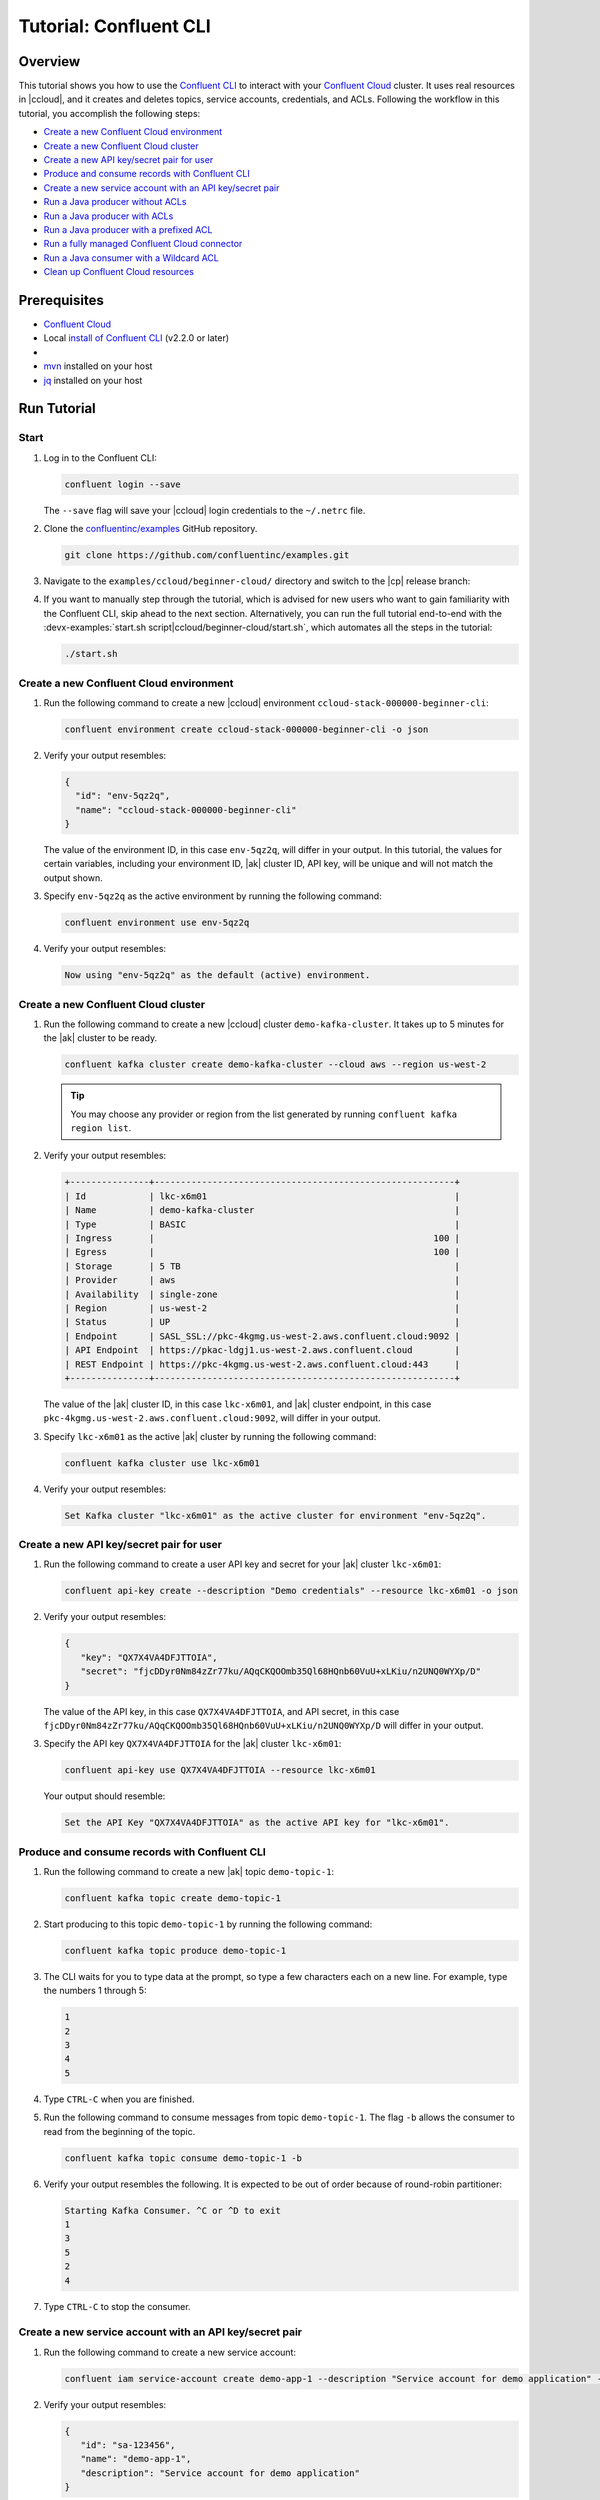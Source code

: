 .. _ccloud-cli-tutorial:

Tutorial: Confluent CLI
=======================

Overview
--------

This tutorial shows you how to use the `Confluent CLI
<https://docs.confluent.io/confluent-cli/current/install.html>`__ to interact with
your `Confluent Cloud <https://www.confluent.io/confluent-cloud/tryfree/>`__ cluster. It uses real
resources in |ccloud|, and it creates and deletes topics, service accounts,
credentials, and ACLs. Following the workflow in this tutorial, you accomplish
the following steps:

-  `Create a new Confluent Cloud environment`_
-  `Create a new Confluent Cloud cluster`_
-  `Create a new API key/secret pair for user`_
-  `Produce and consume records with Confluent CLI`_
-  `Create a new service account with an API key/secret pair`_
-  `Run a Java producer without ACLs`_
-  `Run a Java producer with ACLs`_
-  `Run a Java producer with a prefixed ACL`_
-  `Run a fully managed Confluent Cloud connector`_
-  `Run a Java consumer with a Wildcard ACL`_
-  `Clean up Confluent Cloud resources`_

Prerequisites
-------------

-  `Confluent Cloud <https://www.confluent.io/confluent-cloud/tryfree/>`__

-  Local `install of Confluent CLI
   <https://docs.confluent.io/confluent-cli/current/install.html>`__ (v2.2.0 or later)

-  .. include:: includes/prereq_timeout.rst

-  `mvn <https://maven.apache.org/install.html>`__ installed on your host

-  `jq <https://github.com/stedolan/jq/wiki/Installation>`__ installed on your host


Run Tutorial
------------

Start
~~~~~

#. Log in to the Confluent CLI:

   .. code-block:: bash

      confluent login --save

   The ``--save`` flag will save your |ccloud| login credentials to the
   ``~/.netrc`` file.


#. Clone the `confluentinc/examples <https://github.com/confluentinc/examples>`__ GitHub repository.

   .. code-block:: bash

       git clone https://github.com/confluentinc/examples.git

#. Navigate to the ``examples/ccloud/beginner-cloud/`` directory and switch to
   the |cp| release branch:

   .. codewithvars:: bash

       cd examples/ccloud/beginner-cloud/
       git checkout |release_post_branch|

#. If you want to manually step through the tutorial, which is advised for new
   users who want to gain familiarity with the Confluent CLI, skip ahead to the next
   section. Alternatively, you can run the full tutorial end-to-end with the
   :devx-examples:`start.sh script|ccloud/beginner-cloud/start.sh`, which
   automates all the steps in the tutorial:

   .. code-block:: bash

         ./start.sh

Create a new Confluent Cloud environment
~~~~~~~~~~~~~~~~~~~~~~~~~~~~~~~~~~~~~~~~

#. Run the following command to create a new |ccloud| environment
   ``ccloud-stack-000000-beginner-cli``:

   .. code-block:: bash

      confluent environment create ccloud-stack-000000-beginner-cli -o json

#. Verify your output resembles:

   .. code-block:: text

      {
        "id": "env-5qz2q",
        "name": "ccloud-stack-000000-beginner-cli"
      }

   The value of the environment ID, in this case ``env-5qz2q``, will differ in
   your output. In this tutorial, the values for certain variables, including
   your environment ID, |ak| cluster ID, API key, will be unique and will not
   match the output shown.

#. Specify ``env-5qz2q`` as the active environment by running the following
   command:

   .. code-block:: bash

       confluent environment use env-5qz2q

#. Verify your output resembles:

   .. code-block:: text

      Now using "env-5qz2q" as the default (active) environment.


Create a new Confluent Cloud cluster
~~~~~~~~~~~~~~~~~~~~~~~~~~~~~~~~~~~~

#. Run the following command to create a new |ccloud| cluster
   ``demo-kafka-cluster``. It takes up to 5 minutes for the |ak| cluster to be
   ready.

   .. code-block:: bash

      confluent kafka cluster create demo-kafka-cluster --cloud aws --region us-west-2

   .. tip::

      You may choose any provider or region from the list generated by running
      ``confluent kafka region list``.

#. Verify your output resembles:

   .. code-block:: text

      +---------------+---------------------------------------------------------+
      | Id            | lkc-x6m01                                               |
      | Name          | demo-kafka-cluster                                      |
      | Type          | BASIC                                                   |
      | Ingress       |                                                     100 |
      | Egress        |                                                     100 |
      | Storage       | 5 TB                                                    |
      | Provider      | aws                                                     |
      | Availability  | single-zone                                             |
      | Region        | us-west-2                                               |
      | Status        | UP                                                      |
      | Endpoint      | SASL_SSL://pkc-4kgmg.us-west-2.aws.confluent.cloud:9092 |
      | API Endpoint  | https://pkac-ldgj1.us-west-2.aws.confluent.cloud        |
      | REST Endpoint | https://pkc-4kgmg.us-west-2.aws.confluent.cloud:443     |
      +---------------+---------------------------------------------------------+

   The value of the |ak| cluster ID, in this case ``lkc-x6m01``, and |ak|
   cluster endpoint, in this case
   ``pkc-4kgmg.us-west-2.aws.confluent.cloud:9092``, will differ in your output.

#. Specify ``lkc-x6m01`` as the active |ak| cluster by running the following
   command:

   .. code-block:: bash

      confluent kafka cluster use lkc-x6m01

#. Verify your output resembles:

   .. code-block:: text

       Set Kafka cluster "lkc-x6m01" as the active cluster for environment "env-5qz2q".


Create a new API key/secret pair for user
~~~~~~~~~~~~~~~~~~~~~~~~~~~~~~~~~~~~~~~~~

#. Run the following command to create a user API key and secret for your |ak|
   cluster ``lkc-x6m01``:

   .. code-block:: bash

      confluent api-key create --description "Demo credentials" --resource lkc-x6m01 -o json

#. Verify your output resembles:

   .. code-block:: text

      {
         "key": "QX7X4VA4DFJTTOIA",
         "secret": "fjcDDyr0Nm84zZr77ku/AQqCKQOOmb35Ql68HQnb60VuU+xLKiu/n2UNQ0WYXp/D"
      }

   The value of the API key, in this case ``QX7X4VA4DFJTTOIA``, and API secret,
   in this case
   ``fjcDDyr0Nm84zZr77ku/AQqCKQOOmb35Ql68HQnb60VuU+xLKiu/n2UNQ0WYXp/D`` will
   differ in your output.

#. Specify the API key ``QX7X4VA4DFJTTOIA`` for the |ak| cluster ``lkc-x6m01``:

   .. code-block:: bash

      confluent api-key use QX7X4VA4DFJTTOIA --resource lkc-x6m01

   Your output should resemble:

   .. code-block:: text

      Set the API Key "QX7X4VA4DFJTTOIA" as the active API key for "lkc-x6m01".


Produce and consume records with Confluent CLI
~~~~~~~~~~~~~~~~~~~~~~~~~~~~~~~~~~~~~~~~~~~~~~

#. Run the following command to create a new |ak| topic ``demo-topic-1``:

   .. code-block:: bash

      confluent kafka topic create demo-topic-1

#. Start producing to this topic ``demo-topic-1`` by running the following command:

   .. code-block:: bash

      confluent kafka topic produce demo-topic-1

#. The CLI waits for you to type data at the prompt, so type a few characters each on a new line. For example, type the numbers 1 through 5:

   .. code-block:: bash

      1
      2
      3
      4
      5

#. Type ``CTRL-C`` when you are finished.

#. Run the following command to consume messages from topic ``demo-topic-1``.
   The flag ``-b`` allows the consumer to read from the beginning of the topic.

   .. code-block:: bash

      confluent kafka topic consume demo-topic-1 -b

#. Verify your output resembles the following. It is expected to be out of order because of round-robin partitioner:

   .. code-block:: text

      Starting Kafka Consumer. ^C or ^D to exit
      1
      3
      5
      2
      4

#. Type ``CTRL-C`` to stop the consumer.


Create a new service account with an API key/secret pair
~~~~~~~~~~~~~~~~~~~~~~~~~~~~~~~~~~~~~~~~~~~~~~~~~~~~~~~~

#. Run the following command to create a new service account:

   .. code-block:: bash

      confluent iam service-account create demo-app-1 --description "Service account for demo application" -o json

#. Verify your output resembles:

   .. code-block:: text

      {
         "id": "sa-123456",
         "name": "demo-app-1",
         "description": "Service account for demo application"
      }

   The value of the service account ID, in this case ``sa-123456``, will differ in
   your output.

#. Create an API key and secret for the service account ``sa-123456`` for the |ak|
   cluster ``lkc-x6m01`` by running the following command:

   .. code-block:: bash

      confluent api-key create --service-account sa-123456 --resource lkc-x6m01 -o json

#. Verify your output resembles:

   .. code-block:: text

      {
        "key": "ESN5FSNDHOFFSUEV",
        "secret": "nzBEyC1k7zfLvVON3vhBMQrNRjJR7pdMc2WLVyyPscBhYHkMwP6VpPVDTqhctamB"
      }

   The value of the service account's API key, in this case
   ``ESN5FSNDHOFFSUEV``, and API secret, in this case
   ``nzBEyC1k7zfLvVON3vhBMQrNRjJR7pdMc2WLVyyPscBhYHkMwP6VpPVDTqhctamB``, will
   differ in your output.

#. Create a local configuration file ``/tmp/client.config`` with |ccloud|
   connection information using the newly created |ak| cluster and the API key
   and secret for the service account. Substitute your values for the bootstrap
   server and credentials just created.

   .. code-block:: text

       sasl.mechanism=PLAIN
       security.protocol=SASL_SSL
       bootstrap.servers=pkc-4kgmg.us-west-2.aws.confluent.cloud:9092
       sasl.jaas.config=org.apache.kafka.common.security.plain.PlainLoginModule required username='ESN5FSNDHOFFSUEV' password='nzBEyC1k7zfLvVON3vhBMQrNRjJR7pdMc2WLVyyPscBhYHkMwP6VpPVDTqhctamB';

#. Wait about 90 seconds for the |ccloud| cluster to be ready and for the
   service account credentials to propagate.


Run a Java producer without ACLs
~~~~~~~~~~~~~~~~~~~~~~~~~~~~~~~~

#. By default, no ACLs are configured for the service account, which means the
   service account has no access to any |ccloud| resources. Run the following
   command to verify no ACLs are configured:

   .. code-block:: bash

      confluent kafka acl list --service-account sa-123456

   Your output should resemble:

   .. code-block:: text

        Principal | Permission | Operation | Resource Type | Resource Name | Pattern Type
      ------------+------------+-----------+---------------+---------------+---------------

#. Compile the Java project at :devx-examples:`clients/cloud/java|clients/cloud/java/`

   .. code-block:: bash

      mvn  -f ../../clients/cloud/java/pom.xml compile

#. Run a Java producer to ``demo-topic-1`` before configuring ACLs (expected
   to fail). Note that you pass in an argument to ``/tmp/client.config`` which
   has the |ccloud| connection information:

   .. code-block:: bash

      mvn -q -f ../../clients/cloud/java/pom.xml exec:java -Dexec.mainClass="io.confluent.examples.clients.cloud.ProducerExample" -Dexec.args="/tmp/client.config demo-topic-1" -Dlog4j.configuration=file:log4j.properties > /tmp/log.1 2>&1

#. Verify you see ``org.apache.kafka.common.errors.TopicAuthorizationException``
   in the log file ``/tmp/log.1`` as shown in the following example (expected
   because there are no ACLs to allow this client application):

   .. code-block:: text

       [ERROR] Failed to execute goal org.codehaus.mojo:exec-maven-plugin:1.2.1:java (default-cli) on project clients-example: An exception occured while executing the Java class. null: InvocationTargetException: java.util.concurrent.ExecutionException: org.apache.kafka.common.errors.TopicAuthorizationException: Authorization failed. -> [Help 1]

Run a Java producer with ACLs
~~~~~~~~~~~~~~~~~~~~~~~~~~~~~

#. Run the following commands to create ACLs for the service account:

   .. code-block:: bash

      confluent kafka acl create --allow --service-account sa-123456 --operation CREATE --topic demo-topic-1
      confluent kafka acl create --allow --service-account sa-123456 --operation WRITE --topic demo-topic-1

#. Verify your output resembles:

   .. code-block:: text

           Principal    | Permission | Operation | Resource Type | Resource Name | Pattern Type
       -----------------+------------+-----------+---------------+---------------+---------------
         User:sa-123456 | ALLOW      | CREATE    | TOPIC         | demo-topic-1  | LITERAL

           Principal    | Permission | Operation | Resource Type | Resource Name | Pattern Type
       -----------------+------------+-----------+---------------+---------------+---------------
         User:sa-123456 | ALLOW      | WRITE     | TOPIC         | demo-topic-1  | LITERAL

#. Run the following command and verify the ACLs were configured:

   .. code-block:: bash

      confluent kafka acl list --service-account sa-123456

   Your output should resemble below. Observe that the ACL Type is ``LITERAL``.

   .. code-block:: text

           Principal    | Permission | Operation | Resource Type | Resource Name | Pattern Type
       -----------------+------------+-----------+---------------+---------------+---------------
         User:sa-123456 | ALLOW      | CREATE    | TOPIC         | demo-topic-1  | LITERAL
         User:sa-123456 | ALLOW      | WRITE     | TOPIC         | demo-topic-1  | LITERAL

#. Run the Java producer to ``demo-topic-1`` after configuring the ACLs
   (expected to pass):

   .. code-block:: bash

      mvn -q -f ../../clients/cloud/java/pom.xml exec:java -Dexec.mainClass="io.confluent.examples.clients.cloud.ProducerExample" -Dexec.args="/tmp/client.config demo-topic-1" -Dlog4j.configuration=file:log4j.properties > /tmp/log.2 2>&1

#. Verify you see the ``10 messages were produced to topic`` message in the
   log file ``/tmp/log.2`` as shown in the following example:

   .. code-block:: text

         Producing record: alice	{"count":0}
         Producing record: alice	{"count":1}
         Producing record: alice	{"count":2}
         Producing record: alice	{"count":3}
         Producing record: alice	{"count":4}
         Producing record: alice	{"count":5}
         Producing record: alice	{"count":6}
         Producing record: alice	{"count":7}
         Producing record: alice	{"count":8}
         Producing record: alice	{"count":9}
         Produced record to topic demo-topic-1 partition [3] @ offset 0
         Produced record to topic demo-topic-1 partition [3] @ offset 1
         Produced record to topic demo-topic-1 partition [3] @ offset 2
         Produced record to topic demo-topic-1 partition [3] @ offset 3
         Produced record to topic demo-topic-1 partition [3] @ offset 4
         Produced record to topic demo-topic-1 partition [3] @ offset 5
         Produced record to topic demo-topic-1 partition [3] @ offset 6
         Produced record to topic demo-topic-1 partition [3] @ offset 7
         Produced record to topic demo-topic-1 partition [3] @ offset 8
         Produced record to topic demo-topic-1 partition [3] @ offset 9
         10 messages were produced to topic demo-topic-1

#. Delete the ACLs:

   .. code-block:: bash

      confluent kafka acl delete --allow --service-account sa-123456 --operation CREATE --topic demo-topic-1
      confluent kafka acl delete --allow --service-account sa-123456 --operation WRITE --topic demo-topic-1

   You should see two ``Deleted ACLs.`` messages.


Run a Java producer with a prefixed ACL
~~~~~~~~~~~~~~~~~~~~~~~~~~~~~~~~~~~~~~~

#. Create a new |ak| topic ``demo-topic-2``:

   .. code-block:: bash

      confluent kafka topic create demo-topic-2

   Verify you see the ``Created topic "demo-topic-2"`` message.

#. Run the following command to create ACLs for the producer using a prefixed ACL
   which matches any topic that starts with the prefix ``demo-topic``:

   .. code-block:: bash

      confluent kafka acl create --allow --service-account sa-123456 --operation CREATE --topic demo-topic --prefix
      confluent kafka acl create --allow --service-account sa-123456 --operation WRITE --topic demo-topic --prefix

#. Verify your output resembles:

   .. code-block:: text

          Principal    | Permission | Operation | Resource Type | Resource Name | Pattern Type
      -----------------+------------+-----------+---------------+---------------+---------------
        User:sa-123456 | ALLOW      | CREATE    | TOPIC         | demo-topic    | PREFIXED

          Principal    | Permission | Operation | Resource Type | Resource Name | Pattern Type
      -----------------+------------+-----------+---------------+---------------+---------------
        User:sa-123456 | ALLOW      | WRITE     | TOPIC         | demo-topic    | PREFIXED

#. Verify the ACLs were configured by running the following command:

   .. code-block:: bash

      confluent kafka acl list --service-account sa-123456

   Your output should resemble below. Observe that the ACL Type is ``PREFIXED``.

   .. code-block:: text

           Principal    | Permission | Operation | Resource Type | Resource Name | Pattern Type
       -----------------+------------+-----------+---------------+---------------+---------------
         User:sa-123456 | ALLOW      | WRITE     | TOPIC         | demo-topic    | PREFIXED
         User:sa-123456 | ALLOW      | CREATE    | TOPIC         | demo-topic    | PREFIXED

#. Run the Java producer to ``demo-topic-2``, which should match the newly
   created prefixed ACLs.

   .. code-block:: bash

      mvn -q -f ../../clients/cloud/java/pom.xml exec:java -Dexec.mainClass="io.confluent.examples.clients.cloud.ProducerExample" -Dexec.args="/tmp/client.config demo-topic-2" -Dlog4j.configuration=file:log4j.properties > /tmp/log.3 2>&1

#. Verify you see the ``10 messages were produced to topic`` message in the log
   file ``/tmp/log.3`` as shown in the following example:

   .. code-block:: text

      Producing record: alice	{"count":0}
      Producing record: alice	{"count":1}
      Producing record: alice	{"count":2}
      Producing record: alice	{"count":3}
      Producing record: alice	{"count":4}
      Producing record: alice	{"count":5}
      Producing record: alice	{"count":6}
      Producing record: alice	{"count":7}
      Producing record: alice	{"count":8}
      Producing record: alice	{"count":9}
      Produced record to topic demo-topic-2 partition [3] @ offset 0
      Produced record to topic demo-topic-2 partition [3] @ offset 1
      Produced record to topic demo-topic-2 partition [3] @ offset 2
      Produced record to topic demo-topic-2 partition [3] @ offset 3
      Produced record to topic demo-topic-2 partition [3] @ offset 4
      Produced record to topic demo-topic-2 partition [3] @ offset 5
      Produced record to topic demo-topic-2 partition [3] @ offset 6
      Produced record to topic demo-topic-2 partition [3] @ offset 7
      Produced record to topic demo-topic-2 partition [3] @ offset 8
      Produced record to topic demo-topic-2 partition [3] @ offset 9
      10 messages were produced to topic demo-topic-2

#. Run the following commands to delete ACLs:

   .. code-block:: bash

      confluent kafka acl delete --allow --service-account sa-123456 --operation CREATE --topic demo-topic --prefix
      confluent kafka acl delete --allow --service-account sa-123456 --operation WRITE --topic demo-topic --prefix

   You should see two ``Deleted ACLs.`` messages.


Run a fully managed Confluent Cloud connector
~~~~~~~~~~~~~~~~~~~~~~~~~~~~~~~~~~~~~~~~~~~~~

#. Create a new |ak| topic ``demo-topic-3``:

   .. code-block:: bash

      confluent kafka topic create demo-topic-3

   You should see a ``Created topic "demo-topic-3"`` message.

#. Run the following command to allow service account ID ``sa-123456`` to write to
   any topic:

   .. code-block:: bash

      confluent kafka acl create --allow --service-account sa-123456 --operation WRITE --topic '*'

#. Verify your output resembles:

   .. code-block:: text

           Principal    | Permission | Operation | Resource Type | Resource Name | Pattern Type
       -----------------+------------+-----------+---------------+---------------+---------------
         User:sa-123456 | ALLOW      | WRITE     | TOPIC         | *             | LITERAL

#. Verify the ACLs were configured by running the following command:

   .. code-block:: bash

      confluent kafka acl list --service-account sa-123456

   Your output should resemble:

   .. code-block:: text

           Principal    | Permission | Operation | Resource Type | Resource Name | Pattern Type
       -----------------+------------+-----------+---------------+---------------+---------------
         User:sa-123456 | ALLOW      | WRITE     | TOPIC         | *             | LITERAL

#. Create a local configuration file
   :devx-examples:`datagen_ccloud_pageviews.json|ccloud/beginner-cloud/datagen_ccloud_pageviews.json`
   with |ccloud| connection information. Substitute your API key and secret for the service account,
   in the ``kafka.api.key`` and ``kafka.api.secret`` fields. See below for an example:

   .. literalinclude:: ../beginner-cloud/datagen_ccloud_pageviews.json

#. Create a managed connector in Confluent Cloud with the configuration file you made in the
   previous step using the following commands:

   .. code-block:: text

      confluent connect create --config datagen_ccloud_pageviews.json

   Your output should resemble:

   .. code-block:: text

      Created connector "lcc-qrjxjd" (datagen_ccloud_pageviews).

#. The connector may take up to 5 minutes to provision. Run the following command to check the connector status

   .. code-block:: bash

      confluent connect list

   Your output should resemble the following:

   .. code-block:: text

            ID     |           Name            |    Status    |  Type  | Trace
      -------------+---------------------------+--------------+--------+--------
         lcc-zno83 | datagen_ccloud_pageviews  | PROVISIONING | source |

   When the ``Status`` is ``RUNNING`` you may move on to the next step.

Run a Java consumer with a Wildcard ACL
~~~~~~~~~~~~~~~~~~~~~~~~~~~~~~~~~~~~~~~

#. Create ACLs for the consumer using a wildcard by running the following
   commands:

   .. code-block:: bash

      confluent kafka acl create --allow --service-account sa-123456 --operation READ --consumer-group demo-beginner-cloud-1
      confluent kafka acl create --allow --service-account sa-123456 --operation READ --topic '*'

#. Verify your output resembles:

   .. code-block:: text

          Principal    | Permission | Operation | Resource Type |     Resource Name     | Pattern Type
      -----------------+------------+-----------+---------------+-----------------------+---------------
        User:sa-123456 | ALLOW      | READ      | GROUP         | demo-beginner-cloud-1 | LITERAL

          Principal    | Permission | Operation | Resource Type | Resource Name | Pattern Type
      -----------------+------------+-----------+---------------+---------------+---------------
        User:sa-123456 | ALLOW      | READ      | TOPIC         | *             | LITERAL


#. Verify the ACLs were configured by running the following command:

   .. code-block:: bash

      confluent kafka acl list --service-account sa-123456

   Your output should resemble:

   .. code-block:: text

           Principal    | Permission | Operation | Resource Type |     Resource Name     | Pattern Type
       -----------------+------------+-----------+---------------+-----------------------+---------------
         User:sa-123456 | ALLOW      | WRITE     | TOPIC         | *                     | LITERAL
         User:sa-123456 | ALLOW      | READ      | TOPIC         | *                     | LITERAL
         User:sa-123456 | ALLOW      | READ      | GROUP         | demo-beginner-cloud-1 | LITERAL


#. Run the Java consumer from ``demo-topic-3`` which is populated by
   the ``datagen_ccloud_pageviews`` connector, and wait 15 seconds for it to complete.

   .. code-block:: bash

      timeout 15s mvn -q -f ../../clients/cloud/java/pom.xml exec:java -Dexec.mainClass="io.confluent.examples.clients.cloud.ConsumerExamplePageviews" -Dexec.args="/tmp/client.config demo-topic-3" -Dlog4j.configuration=file:log4j.properties > /tmp/log.4 2>&1

#. Verify you see ``Consumed record with`` messages in the log file
   ``/tmp/log.4`` as shown in the following example:

   .. code-block:: text

      Consumed record with key 71 and value {"viewtime":71,"userid":"User_6","pageid":"Page_11"}
      Consumed record with key 51 and value {"viewtime":51,"userid":"User_7","pageid":"Page_24"}
      Consumed record with key 31 and value {"viewtime":31,"userid":"User_7","pageid":"Page_68"}
      Consumed record with key 81 and value {"viewtime":81,"userid":"User_5","pageid":"Page_25"}
      Consumed record with key 41 and value {"viewtime":41,"userid":"User_2","pageid":"Page_88"}
      Consumed record with key 91 and value {"viewtime":91,"userid":"User_2","pageid":"Page_74"}

#. Delete the ACLs by running the following command:

   .. code-block:: bash

      confluent kafka acl delete --allow --service-account sa-123456 --operation WRITE --topic '*'
      confluent kafka acl delete --allow --service-account sa-123456 --operation READ --consumer-group demo-beginner-cloud-1
      confluent kafka acl delete --allow --service-account sa-123456 --operation READ --topic '*'

   You should see ``Deleted ACLs.`` messages.


Clean up Confluent Cloud resources
----------------------------------

#. Complete the following steps to delete the managed connector:

   a. Find the connector ID:
      
      .. code-block:: bash

         confluent connect list
	 
      Which should display a something similar to below. Locate your connector ID, in this case the connector ID is ``lcc-zno83``.

      .. code-block:: text

               ID     |           Name            | Status  |  Type  | Trace
         -------------+---------------------------+---------+--------+--------
            lcc-zno83 | datagen_ccloud_pageviews  | RUNNING | source |


   b. Delete the connector, referencing the connector ID from the previous step:
      
      .. code-block:: bash
		      
	 confluent connect delete lcc-zno83
	 
      You should see: ``Deleted connector "lcc-zno83".``.

#. Run the following command to delete the service account:

   .. code-block:: bash

      confluent iam service-account delete sa-123456

#. Complete the following steps to delete all the |ak| topics:

   a. Delete ``demo-topic-1``:

      .. code-block:: bash

         confluent kafka topic delete demo-topic-1

      You should see: ``Deleted topic "demo-topic-1"``.

   b. Delete ``demo-topic-2``:

      .. code-block:: bash

         confluent kafka topic delete demo-topic-2

      You should see: ``Deleted topic "demo-topic-2"``.

   c. Delete ``demo-topic-3``:

      .. code-block:: bash

         confluent kafka topic delete demo-topic-3

      You should see: ``Deleted topic "demo-topic-3"``.

#. Run the following command to delete the user API key:

   .. code-block:: bash

      confluent api-key delete QX7X4VA4DFJTTOIA

   Note that the service account API key was deleted when you deleted the service account.

#. Delete the |ak| cluster:

   .. code-block:: bash

      confluent kafka cluster delete lkc-x6m01

#. Delete the environment:

   .. code-block:: bash

      confluent environment delete env-5qz2q

   You should see: ``Deleted environment "env-5qz2q"``.

If the tutorial ends prematurely, you may receive the following error message
when trying to run the example again (``confluent environment create
ccloud-stack-000000-beginner-cli``):

.. code-block:: text

      Error: 1 error occurred:
         * error creating account: Account name is already in use

      Failed to create environment ccloud-stack-000000-beginner-cli. Please troubleshoot and run again

In this case, run the following script to delete the example’s topics, |ak|
cluster, and environment:

.. code-block:: bash

   ./cleanup.sh


Advanced usage
--------------

The example script provides variables that allow you to alter the default |ak|
cluster name, cloud provider, and region. For example:

.. code-block:: bash

   CLUSTER_NAME=my-demo-cluster CLUSTER_CLOUD=aws CLUSTER_REGION=us-west-2 ./start.sh

Here are the variables and their default values:

.. list-table::
   :widths: 50 50
   :header-rows: 1

   * - Variable
     - Default
   * - ``CLUSTER_NAME``
     - demo-kafka-cluster
   * - ``CLUSTER_CLOUD``
     - aws
   * - ``CLUSTER_REGION``
     - us-west-2


Additional Resources
--------------------

-  See additional Confluent CLI tutorials for producing and consuming events:

   - `Producer and Consumer Basics <https://kafka-tutorials.confluent.io/kafka-console-consumer-producer-basics/confluent.html>`__

   - `Producer and Consumer with (de)serializers <https://kafka-tutorials.confluent.io/kafka-console-consumer-producer-avro/confluent.html>`__

-  See `Developing Client Applications on Confluent Cloud <https://docs.confluent.io/cloud/current/client-apps/index.html>`__ for a guide to configuring, monitoring, and
   optimizing your |ak| client applications when using |ccloud|.

-  For an example that showcases how to monitor |ak-tm| client application and |ccloud| metrics, and steps through various failure scenarios to see how they are reflected in the provided metrics, see the :ref:`Observability for Apache Kafka® Clients to Confluent Cloud demo <ccloud-observability-index>`.

-  See other :cloud:`Confluent Cloud Tutorials|get-started/cloud-demos.html`.

